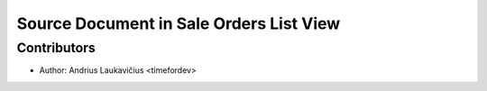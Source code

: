 Source Document in Sale Orders List View
########################################

Contributors
------------

* Author: Andrius Laukavičius <timefordev>
